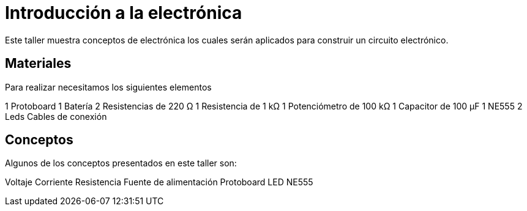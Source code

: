 =  Introducción a la electrónica

:toc:
:toc-placement!:

Este taller muestra conceptos de electrónica los cuales serán aplicados para construir un circuito electrónico.


toc::[]

[[Materiales]]
== Materiales

Para realizar necesitamos los siguientes elementos

1 Protoboard
1 Batería
2 Resistencias de 220 Ω 
1 Resistencia de 1 kΩ
1 Potenciómetro de 100 kΩ
1 Capacitor de 100 µF
1 NE555
2 Leds
Cables de conexión


[[Conceptos]]
== Conceptos

Algunos de los conceptos presentados en este taller son:

Voltaje
Corriente
Resistencia
Fuente de alimentación
Protoboard
LED
NE555



